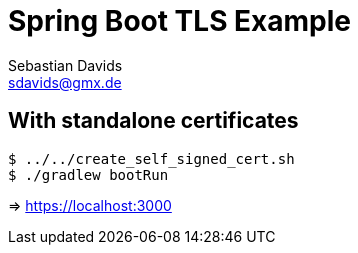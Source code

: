 // SPDX-FileCopyrightText: © 2024 Sebastian Davids <sdavids@gmx.de>
// SPDX-License-Identifier: Apache-2.0
= Spring Boot TLS Example
Sebastian Davids <sdavids@gmx.de>
// Metadata:
:description: Spring Boot TLS Example
// Settings:
:source-highlighter: rouge
:rouge-style: github

== With standalone certificates

[source,shell]
----
$ ../../create_self_signed_cert.sh
$ ./gradlew bootRun
----

=> https://localhost:3000
